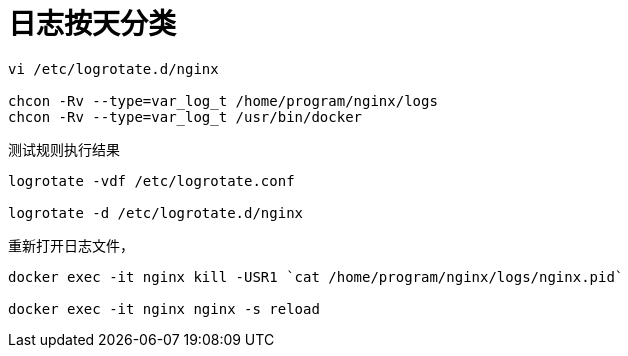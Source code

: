 
= 日志按天分类

[source,shell script]
----
vi /etc/logrotate.d/nginx

chcon -Rv --type=var_log_t /home/program/nginx/logs
chcon -Rv --type=var_log_t /usr/bin/docker
----

测试规则执行结果
[source,shell script]
----
logrotate -vdf /etc/logrotate.conf

logrotate -d /etc/logrotate.d/nginx
----

重新打开日志文件，
[source,shell script]
----
docker exec -it nginx kill -USR1 `cat /home/program/nginx/logs/nginx.pid`

docker exec -it nginx nginx -s reload

----
